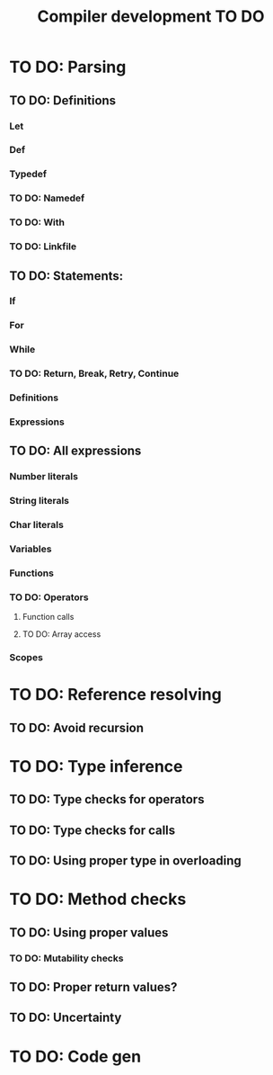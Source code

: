 #+TITLE: Compiler development TO DO

* TO DO: Parsing
** TO DO: Definitions
*** Let
*** Def
*** Typedef
*** TO DO: Namedef
*** TO DO: With
*** TO DO: Linkfile
** TO DO: Statements:
*** If
*** For
*** While
*** TO DO: Return, Break, Retry, Continue
*** Definitions
*** Expressions
** TO DO: All expressions
*** Number literals
*** String literals
*** Char literals
*** Variables
*** Functions
*** TO DO: Operators
**** Function calls
**** TO DO: Array access
*** Scopes
* TO DO: Reference resolving
** TO DO: Avoid recursion
* TO DO: Type inference
** TO DO: Type checks for operators
** TO DO: Type checks for calls
** TO DO: Using proper type in overloading
* TO DO: Method checks
** TO DO: Using proper values
*** TO DO: Mutability checks
** TO DO: Proper return values?
** TO DO: Uncertainty
* TO DO: Code gen
